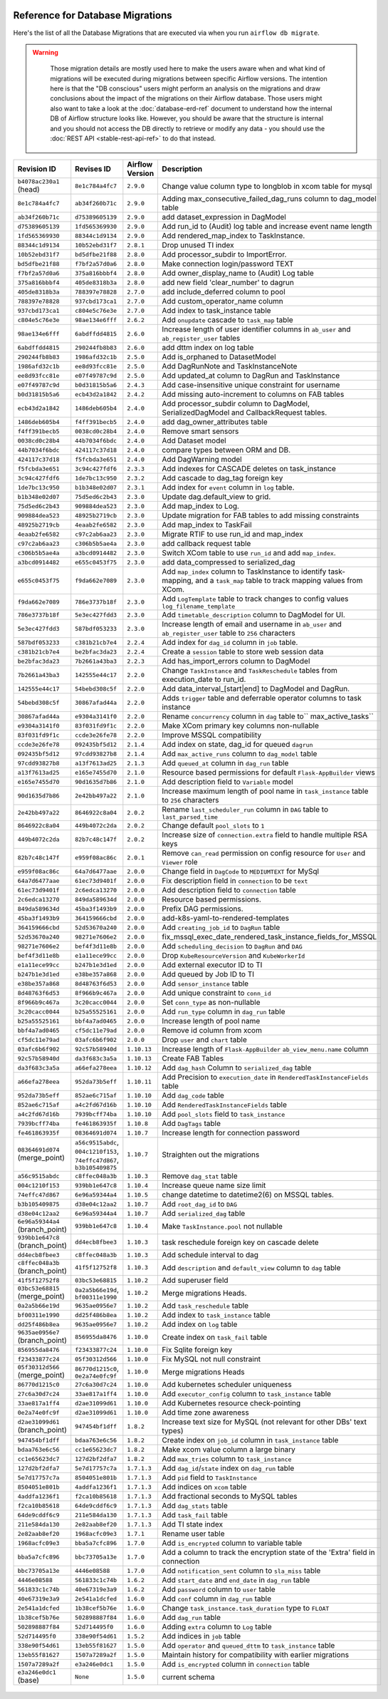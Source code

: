  .. Licensed to the Apache Software Foundation (ASF) under one
    or more contributor license agreements.  See the NOTICE file
    distributed with this work for additional information
    regarding copyright ownership.  The ASF licenses this file
    to you under the Apache License, Version 2.0 (the
    "License"); you may not use this file except in compliance
    with the License.  You may obtain a copy of the License at

 ..   http://www.apache.org/licenses/LICENSE-2.0

 .. Unless required by applicable law or agreed to in writing,
    software distributed under the License is distributed on an
    "AS IS" BASIS, WITHOUT WARRANTIES OR CONDITIONS OF ANY
    KIND, either express or implied.  See the License for the
    specific language governing permissions and limitations
    under the License.

Reference for Database Migrations
'''''''''''''''''''''''''''''''''

Here's the list of all the Database Migrations that are executed via when you run ``airflow db migrate``.

.. warning::

   Those migration details are mostly used here to make the users aware when and what kind of migrations
   will be executed during migrations between specific Airflow versions. The intention here is that the
   "DB conscious" users might perform an analysis on the migrations and draw conclusions about the impact
   of the migrations on their Airflow database. Those users might also want to take a look at the
   :doc:`database-erd-ref` document to understand how the internal DB of Airflow structure looks like.
   However, you should be aware that the structure is internal and you should not access the DB directly
   to retrieve or modify any data - you should use the :doc:`REST API <stable-rest-api-ref>` to do that instead.



 .. This table is automatically updated by pre-commit by ``scripts/ci/pre_commit/pre_commit_migration_reference.py``
 .. All table elements are scraped from migration files
 .. Beginning of auto-generated table

+---------------------------------+-------------------+-------------------+--------------------------------------------------------------+
| Revision ID                     | Revises ID        | Airflow Version   | Description                                                  |
+=================================+===================+===================+==============================================================+
| ``b4078ac230a1`` (head)         | ``8e1c784a4fc7``  | ``2.9.0``         | Change value column type to longblob in xcom table for mysql |
+---------------------------------+-------------------+-------------------+--------------------------------------------------------------+
| ``8e1c784a4fc7``                | ``ab34f260b71c``  | ``2.9.0``         | Adding max_consecutive_failed_dag_runs column to dag_model   |
|                                 |                   |                   | table                                                        |
+---------------------------------+-------------------+-------------------+--------------------------------------------------------------+
| ``ab34f260b71c``                | ``d75389605139``  | ``2.9.0``         | add dataset_expression in DagModel                           |
+---------------------------------+-------------------+-------------------+--------------------------------------------------------------+
| ``d75389605139``                | ``1fd565369930``  | ``2.9.0``         | Add run_id to (Audit) log table and increase event name      |
|                                 |                   |                   | length                                                       |
+---------------------------------+-------------------+-------------------+--------------------------------------------------------------+
| ``1fd565369930``                | ``88344c1d9134``  | ``2.9.0``         | Add rendered_map_index to TaskInstance.                      |
+---------------------------------+-------------------+-------------------+--------------------------------------------------------------+
| ``88344c1d9134``                | ``10b52ebd31f7``  | ``2.8.1``         | Drop unused TI index                                         |
+---------------------------------+-------------------+-------------------+--------------------------------------------------------------+
| ``10b52ebd31f7``                | ``bd5dfbe21f88``  | ``2.8.0``         | Add processor_subdir to ImportError.                         |
+---------------------------------+-------------------+-------------------+--------------------------------------------------------------+
| ``bd5dfbe21f88``                | ``f7bf2a57d0a6``  | ``2.8.0``         | Make connection login/password TEXT                          |
+---------------------------------+-------------------+-------------------+--------------------------------------------------------------+
| ``f7bf2a57d0a6``                | ``375a816bbbf4``  | ``2.8.0``         | Add owner_display_name to (Audit) Log table                  |
+---------------------------------+-------------------+-------------------+--------------------------------------------------------------+
| ``375a816bbbf4``                | ``405de8318b3a``  | ``2.8.0``         | add new field 'clear_number' to dagrun                       |
+---------------------------------+-------------------+-------------------+--------------------------------------------------------------+
| ``405de8318b3a``                | ``788397e78828``  | ``2.7.0``         | add include_deferred column to pool                          |
+---------------------------------+-------------------+-------------------+--------------------------------------------------------------+
| ``788397e78828``                | ``937cbd173ca1``  | ``2.7.0``         | Add custom_operator_name column                              |
+---------------------------------+-------------------+-------------------+--------------------------------------------------------------+
| ``937cbd173ca1``                | ``c804e5c76e3e``  | ``2.7.0``         | Add index to task_instance table                             |
+---------------------------------+-------------------+-------------------+--------------------------------------------------------------+
| ``c804e5c76e3e``                | ``98ae134e6fff``  | ``2.6.2``         | Add ``onupdate`` cascade to ``task_map`` table               |
+---------------------------------+-------------------+-------------------+--------------------------------------------------------------+
| ``98ae134e6fff``                | ``6abdffdd4815``  | ``2.6.0``         | Increase length of user identifier columns in ``ab_user``    |
|                                 |                   |                   | and ``ab_register_user`` tables                              |
+---------------------------------+-------------------+-------------------+--------------------------------------------------------------+
| ``6abdffdd4815``                | ``290244fb8b83``  | ``2.6.0``         | add dttm index on log table                                  |
+---------------------------------+-------------------+-------------------+--------------------------------------------------------------+
| ``290244fb8b83``                | ``1986afd32c1b``  | ``2.5.0``         | Add is_orphaned to DatasetModel                              |
+---------------------------------+-------------------+-------------------+--------------------------------------------------------------+
| ``1986afd32c1b``                | ``ee8d93fcc81e``  | ``2.5.0``         | Add DagRunNote and TaskInstanceNote                          |
+---------------------------------+-------------------+-------------------+--------------------------------------------------------------+
| ``ee8d93fcc81e``                | ``e07f49787c9d``  | ``2.5.0``         | Add updated_at column to DagRun and TaskInstance             |
+---------------------------------+-------------------+-------------------+--------------------------------------------------------------+
| ``e07f49787c9d``                | ``b0d31815b5a6``  | ``2.4.3``         | Add case-insensitive unique constraint for username          |
+---------------------------------+-------------------+-------------------+--------------------------------------------------------------+
| ``b0d31815b5a6``                | ``ecb43d2a1842``  | ``2.4.2``         | Add missing auto-increment to columns on FAB tables          |
+---------------------------------+-------------------+-------------------+--------------------------------------------------------------+
| ``ecb43d2a1842``                | ``1486deb605b4``  | ``2.4.0``         | Add processor_subdir column to DagModel, SerializedDagModel  |
|                                 |                   |                   | and CallbackRequest tables.                                  |
+---------------------------------+-------------------+-------------------+--------------------------------------------------------------+
| ``1486deb605b4``                | ``f4ff391becb5``  | ``2.4.0``         | add dag_owner_attributes table                               |
+---------------------------------+-------------------+-------------------+--------------------------------------------------------------+
| ``f4ff391becb5``                | ``0038cd0c28b4``  | ``2.4.0``         | Remove smart sensors                                         |
+---------------------------------+-------------------+-------------------+--------------------------------------------------------------+
| ``0038cd0c28b4``                | ``44b7034f6bdc``  | ``2.4.0``         | Add Dataset model                                            |
+---------------------------------+-------------------+-------------------+--------------------------------------------------------------+
| ``44b7034f6bdc``                | ``424117c37d18``  | ``2.4.0``         | compare types between ORM and DB.                            |
+---------------------------------+-------------------+-------------------+--------------------------------------------------------------+
| ``424117c37d18``                | ``f5fcbda3e651``  | ``2.4.0``         | Add DagWarning model                                         |
+---------------------------------+-------------------+-------------------+--------------------------------------------------------------+
| ``f5fcbda3e651``                | ``3c94c427fdf6``  | ``2.3.3``         | Add indexes for CASCADE deletes on task_instance             |
+---------------------------------+-------------------+-------------------+--------------------------------------------------------------+
| ``3c94c427fdf6``                | ``1de7bc13c950``  | ``2.3.2``         | Add cascade to dag_tag foreign key                           |
+---------------------------------+-------------------+-------------------+--------------------------------------------------------------+
| ``1de7bc13c950``                | ``b1b348e02d07``  | ``2.3.1``         | Add index for ``event`` column in ``log`` table.             |
+---------------------------------+-------------------+-------------------+--------------------------------------------------------------+
| ``b1b348e02d07``                | ``75d5ed6c2b43``  | ``2.3.0``         | Update dag.default_view to grid.                             |
+---------------------------------+-------------------+-------------------+--------------------------------------------------------------+
| ``75d5ed6c2b43``                | ``909884dea523``  | ``2.3.0``         | Add map_index to Log.                                        |
+---------------------------------+-------------------+-------------------+--------------------------------------------------------------+
| ``909884dea523``                | ``48925b2719cb``  | ``2.3.0``         | Update migration for FAB tables to add missing constraints   |
+---------------------------------+-------------------+-------------------+--------------------------------------------------------------+
| ``48925b2719cb``                | ``4eaab2fe6582``  | ``2.3.0``         | Add map_index to TaskFail                                    |
+---------------------------------+-------------------+-------------------+--------------------------------------------------------------+
| ``4eaab2fe6582``                | ``c97c2ab6aa23``  | ``2.3.0``         | Migrate RTIF to use run_id and map_index                     |
+---------------------------------+-------------------+-------------------+--------------------------------------------------------------+
| ``c97c2ab6aa23``                | ``c306b5b5ae4a``  | ``2.3.0``         | add callback request table                                   |
+---------------------------------+-------------------+-------------------+--------------------------------------------------------------+
| ``c306b5b5ae4a``                | ``a3bcd0914482``  | ``2.3.0``         | Switch XCom table to use ``run_id`` and add ``map_index``.   |
+---------------------------------+-------------------+-------------------+--------------------------------------------------------------+
| ``a3bcd0914482``                | ``e655c0453f75``  | ``2.3.0``         | add data_compressed to serialized_dag                        |
+---------------------------------+-------------------+-------------------+--------------------------------------------------------------+
| ``e655c0453f75``                | ``f9da662e7089``  | ``2.3.0``         | Add ``map_index`` column to TaskInstance to identify task-   |
|                                 |                   |                   | mapping, and a ``task_map`` table to track mapping values    |
|                                 |                   |                   | from XCom.                                                   |
+---------------------------------+-------------------+-------------------+--------------------------------------------------------------+
| ``f9da662e7089``                | ``786e3737b18f``  | ``2.3.0``         | Add ``LogTemplate`` table to track changes to config values  |
|                                 |                   |                   | ``log_filename_template``                                    |
+---------------------------------+-------------------+-------------------+--------------------------------------------------------------+
| ``786e3737b18f``                | ``5e3ec427fdd3``  | ``2.3.0``         | Add ``timetable_description`` column to DagModel for UI.     |
+---------------------------------+-------------------+-------------------+--------------------------------------------------------------+
| ``5e3ec427fdd3``                | ``587bdf053233``  | ``2.3.0``         | Increase length of email and username in ``ab_user`` and     |
|                                 |                   |                   | ``ab_register_user`` table to ``256`` characters             |
+---------------------------------+-------------------+-------------------+--------------------------------------------------------------+
| ``587bdf053233``                | ``c381b21cb7e4``  | ``2.2.4``         | Add index for ``dag_id`` column in ``job`` table.            |
+---------------------------------+-------------------+-------------------+--------------------------------------------------------------+
| ``c381b21cb7e4``                | ``be2bfac3da23``  | ``2.2.4``         | Create a ``session`` table to store web session data         |
+---------------------------------+-------------------+-------------------+--------------------------------------------------------------+
| ``be2bfac3da23``                | ``7b2661a43ba3``  | ``2.2.3``         | Add has_import_errors column to DagModel                     |
+---------------------------------+-------------------+-------------------+--------------------------------------------------------------+
| ``7b2661a43ba3``                | ``142555e44c17``  | ``2.2.0``         | Change ``TaskInstance`` and ``TaskReschedule`` tables from   |
|                                 |                   |                   | execution_date to run_id.                                    |
+---------------------------------+-------------------+-------------------+--------------------------------------------------------------+
| ``142555e44c17``                | ``54bebd308c5f``  | ``2.2.0``         | Add data_interval_[start|end] to DagModel and DagRun.        |
+---------------------------------+-------------------+-------------------+--------------------------------------------------------------+
| ``54bebd308c5f``                | ``30867afad44a``  | ``2.2.0``         | Adds ``trigger`` table and deferrable operator columns to    |
|                                 |                   |                   | task instance                                                |
+---------------------------------+-------------------+-------------------+--------------------------------------------------------------+
| ``30867afad44a``                | ``e9304a3141f0``  | ``2.2.0``         | Rename ``concurrency`` column in ``dag`` table to``          |
|                                 |                   |                   | max_active_tasks``                                           |
+---------------------------------+-------------------+-------------------+--------------------------------------------------------------+
| ``e9304a3141f0``                | ``83f031fd9f1c``  | ``2.2.0``         | Make XCom primary key columns non-nullable                   |
+---------------------------------+-------------------+-------------------+--------------------------------------------------------------+
| ``83f031fd9f1c``                | ``ccde3e26fe78``  | ``2.2.0``         | Improve MSSQL compatibility                                  |
+---------------------------------+-------------------+-------------------+--------------------------------------------------------------+
| ``ccde3e26fe78``                | ``092435bf5d12``  | ``2.1.4``         | Add index on state, dag_id for queued ``dagrun``             |
+---------------------------------+-------------------+-------------------+--------------------------------------------------------------+
| ``092435bf5d12``                | ``97cdd93827b8``  | ``2.1.4``         | Add ``max_active_runs`` column to ``dag_model`` table        |
+---------------------------------+-------------------+-------------------+--------------------------------------------------------------+
| ``97cdd93827b8``                | ``a13f7613ad25``  | ``2.1.3``         | Add ``queued_at`` column in ``dag_run`` table                |
+---------------------------------+-------------------+-------------------+--------------------------------------------------------------+
| ``a13f7613ad25``                | ``e165e7455d70``  | ``2.1.0``         | Resource based permissions for default ``Flask-AppBuilder``  |
|                                 |                   |                   | views                                                        |
+---------------------------------+-------------------+-------------------+--------------------------------------------------------------+
| ``e165e7455d70``                | ``90d1635d7b86``  | ``2.1.0``         | Add description field to ``Variable`` model                  |
+---------------------------------+-------------------+-------------------+--------------------------------------------------------------+
| ``90d1635d7b86``                | ``2e42bb497a22``  | ``2.1.0``         | Increase maximum length of pool name in ``task_instance``    |
|                                 |                   |                   | table to ``256`` characters                                  |
+---------------------------------+-------------------+-------------------+--------------------------------------------------------------+
| ``2e42bb497a22``                | ``8646922c8a04``  | ``2.0.2``         | Rename ``last_scheduler_run`` column in ``DAG`` table to     |
|                                 |                   |                   | ``last_parsed_time``                                         |
+---------------------------------+-------------------+-------------------+--------------------------------------------------------------+
| ``8646922c8a04``                | ``449b4072c2da``  | ``2.0.2``         | Change default ``pool_slots`` to ``1``                       |
+---------------------------------+-------------------+-------------------+--------------------------------------------------------------+
| ``449b4072c2da``                | ``82b7c48c147f``  | ``2.0.2``         | Increase size of ``connection.extra`` field to handle        |
|                                 |                   |                   | multiple RSA keys                                            |
+---------------------------------+-------------------+-------------------+--------------------------------------------------------------+
| ``82b7c48c147f``                | ``e959f08ac86c``  | ``2.0.1``         | Remove ``can_read`` permission on config resource for        |
|                                 |                   |                   | ``User`` and ``Viewer`` role                                 |
+---------------------------------+-------------------+-------------------+--------------------------------------------------------------+
| ``e959f08ac86c``                | ``64a7d6477aae``  | ``2.0.0``         | Change field in ``DagCode`` to ``MEDIUMTEXT`` for MySql      |
+---------------------------------+-------------------+-------------------+--------------------------------------------------------------+
| ``64a7d6477aae``                | ``61ec73d9401f``  | ``2.0.0``         | Fix description field in ``connection`` to be ``text``       |
+---------------------------------+-------------------+-------------------+--------------------------------------------------------------+
| ``61ec73d9401f``                | ``2c6edca13270``  | ``2.0.0``         | Add description field to ``connection`` table                |
+---------------------------------+-------------------+-------------------+--------------------------------------------------------------+
| ``2c6edca13270``                | ``849da589634d``  | ``2.0.0``         | Resource based permissions.                                  |
+---------------------------------+-------------------+-------------------+--------------------------------------------------------------+
| ``849da589634d``                | ``45ba3f1493b9``  | ``2.0.0``         | Prefix DAG permissions.                                      |
+---------------------------------+-------------------+-------------------+--------------------------------------------------------------+
| ``45ba3f1493b9``                | ``364159666cbd``  | ``2.0.0``         | add-k8s-yaml-to-rendered-templates                           |
+---------------------------------+-------------------+-------------------+--------------------------------------------------------------+
| ``364159666cbd``                | ``52d53670a240``  | ``2.0.0``         | Add ``creating_job_id`` to ``DagRun`` table                  |
+---------------------------------+-------------------+-------------------+--------------------------------------------------------------+
| ``52d53670a240``                | ``98271e7606e2``  | ``2.0.0``         | fix_mssql_exec_date_rendered_task_instance_fields_for_MSSQL  |
+---------------------------------+-------------------+-------------------+--------------------------------------------------------------+
| ``98271e7606e2``                | ``bef4f3d11e8b``  | ``2.0.0``         | Add ``scheduling_decision`` to ``DagRun`` and ``DAG``        |
+---------------------------------+-------------------+-------------------+--------------------------------------------------------------+
| ``bef4f3d11e8b``                | ``e1a11ece99cc``  | ``2.0.0``         | Drop ``KubeResourceVersion`` and ``KubeWorkerId``            |
+---------------------------------+-------------------+-------------------+--------------------------------------------------------------+
| ``e1a11ece99cc``                | ``b247b1e3d1ed``  | ``2.0.0``         | Add external executor ID to TI                               |
+---------------------------------+-------------------+-------------------+--------------------------------------------------------------+
| ``b247b1e3d1ed``                | ``e38be357a868``  | ``2.0.0``         | Add queued by Job ID to TI                                   |
+---------------------------------+-------------------+-------------------+--------------------------------------------------------------+
| ``e38be357a868``                | ``8d48763f6d53``  | ``2.0.0``         | Add ``sensor_instance`` table                                |
+---------------------------------+-------------------+-------------------+--------------------------------------------------------------+
| ``8d48763f6d53``                | ``8f966b9c467a``  | ``2.0.0``         | Add unique constraint to ``conn_id``                         |
+---------------------------------+-------------------+-------------------+--------------------------------------------------------------+
| ``8f966b9c467a``                | ``3c20cacc0044``  | ``2.0.0``         | Set ``conn_type`` as non-nullable                            |
+---------------------------------+-------------------+-------------------+--------------------------------------------------------------+
| ``3c20cacc0044``                | ``b25a55525161``  | ``2.0.0``         | Add ``run_type`` column in ``dag_run`` table                 |
+---------------------------------+-------------------+-------------------+--------------------------------------------------------------+
| ``b25a55525161``                | ``bbf4a7ad0465``  | ``2.0.0``         | Increase length of pool name                                 |
+---------------------------------+-------------------+-------------------+--------------------------------------------------------------+
| ``bbf4a7ad0465``                | ``cf5dc11e79ad``  | ``2.0.0``         | Remove id column from xcom                                   |
+---------------------------------+-------------------+-------------------+--------------------------------------------------------------+
| ``cf5dc11e79ad``                | ``03afc6b6f902``  | ``2.0.0``         | Drop ``user`` and ``chart`` table                            |
+---------------------------------+-------------------+-------------------+--------------------------------------------------------------+
| ``03afc6b6f902``                | ``92c57b58940d``  | ``1.10.13``       | Increase length of ``Flask-AppBuilder``                      |
|                                 |                   |                   | ``ab_view_menu.name`` column                                 |
+---------------------------------+-------------------+-------------------+--------------------------------------------------------------+
| ``92c57b58940d``                | ``da3f683c3a5a``  | ``1.10.13``       | Create FAB Tables                                            |
+---------------------------------+-------------------+-------------------+--------------------------------------------------------------+
| ``da3f683c3a5a``                | ``a66efa278eea``  | ``1.10.12``       | Add ``dag_hash`` Column to ``serialized_dag`` table          |
+---------------------------------+-------------------+-------------------+--------------------------------------------------------------+
| ``a66efa278eea``                | ``952da73b5eff``  | ``1.10.11``       | Add Precision to ``execution_date`` in                       |
|                                 |                   |                   | ``RenderedTaskInstanceFields`` table                         |
+---------------------------------+-------------------+-------------------+--------------------------------------------------------------+
| ``952da73b5eff``                | ``852ae6c715af``  | ``1.10.10``       | Add ``dag_code`` table                                       |
+---------------------------------+-------------------+-------------------+--------------------------------------------------------------+
| ``852ae6c715af``                | ``a4c2fd67d16b``  | ``1.10.10``       | Add ``RenderedTaskInstanceFields`` table                     |
+---------------------------------+-------------------+-------------------+--------------------------------------------------------------+
| ``a4c2fd67d16b``                | ``7939bcff74ba``  | ``1.10.10``       | Add ``pool_slots`` field to ``task_instance``                |
+---------------------------------+-------------------+-------------------+--------------------------------------------------------------+
| ``7939bcff74ba``                | ``fe461863935f``  | ``1.10.8``        | Add ``DagTags`` table                                        |
+---------------------------------+-------------------+-------------------+--------------------------------------------------------------+
| ``fe461863935f``                | ``08364691d074``  | ``1.10.7``        | Increase length for connection password                      |
+---------------------------------+-------------------+-------------------+--------------------------------------------------------------+
| ``08364691d074`` (merge_point)  | ``a56c9515abdc``, | ``1.10.7``        | Straighten out the migrations                                |
|                                 | ``004c1210f153``, |                   |                                                              |
|                                 | ``74effc47d867``, |                   |                                                              |
|                                 | ``b3b105409875``  |                   |                                                              |
+---------------------------------+-------------------+-------------------+--------------------------------------------------------------+
| ``a56c9515abdc``                | ``c8ffec048a3b``  | ``1.10.3``        | Remove ``dag_stat`` table                                    |
+---------------------------------+-------------------+-------------------+--------------------------------------------------------------+
| ``004c1210f153``                | ``939bb1e647c8``  | ``1.10.4``        | Increase queue name size limit                               |
+---------------------------------+-------------------+-------------------+--------------------------------------------------------------+
| ``74effc47d867``                | ``6e96a59344a4``  | ``1.10.5``        | change datetime to datetime2(6) on MSSQL tables.             |
+---------------------------------+-------------------+-------------------+--------------------------------------------------------------+
| ``b3b105409875``                | ``d38e04c12aa2``  | ``1.10.7``        | Add ``root_dag_id`` to ``DAG``                               |
+---------------------------------+-------------------+-------------------+--------------------------------------------------------------+
| ``d38e04c12aa2``                | ``6e96a59344a4``  | ``1.10.7``        | Add ``serialized_dag`` table                                 |
+---------------------------------+-------------------+-------------------+--------------------------------------------------------------+
| ``6e96a59344a4`` (branch_point) | ``939bb1e647c8``  | ``1.10.4``        | Make ``TaskInstance.pool`` not nullable                      |
+---------------------------------+-------------------+-------------------+--------------------------------------------------------------+
| ``939bb1e647c8`` (branch_point) | ``dd4ecb8fbee3``  | ``1.10.3``        | task reschedule foreign key on cascade delete                |
+---------------------------------+-------------------+-------------------+--------------------------------------------------------------+
| ``dd4ecb8fbee3``                | ``c8ffec048a3b``  | ``1.10.3``        | Add schedule interval to dag                                 |
+---------------------------------+-------------------+-------------------+--------------------------------------------------------------+
| ``c8ffec048a3b`` (branch_point) | ``41f5f12752f8``  | ``1.10.3``        | Add ``description`` and ``default_view`` column to ``dag``   |
|                                 |                   |                   | table                                                        |
+---------------------------------+-------------------+-------------------+--------------------------------------------------------------+
| ``41f5f12752f8``                | ``03bc53e68815``  | ``1.10.2``        | Add superuser field                                          |
+---------------------------------+-------------------+-------------------+--------------------------------------------------------------+
| ``03bc53e68815`` (merge_point)  | ``0a2a5b66e19d``, | ``1.10.2``        | Merge migrations Heads.                                      |
|                                 | ``bf00311e1990``  |                   |                                                              |
+---------------------------------+-------------------+-------------------+--------------------------------------------------------------+
| ``0a2a5b66e19d``                | ``9635ae0956e7``  | ``1.10.2``        | Add ``task_reschedule`` table                                |
+---------------------------------+-------------------+-------------------+--------------------------------------------------------------+
| ``bf00311e1990``                | ``dd25f486b8ea``  | ``1.10.2``        | Add index to ``task_instance`` table                         |
+---------------------------------+-------------------+-------------------+--------------------------------------------------------------+
| ``dd25f486b8ea``                | ``9635ae0956e7``  | ``1.10.2``        | Add index on ``log`` table                                   |
+---------------------------------+-------------------+-------------------+--------------------------------------------------------------+
| ``9635ae0956e7`` (branch_point) | ``856955da8476``  | ``1.10.0``        | Create index on ``task_fail`` table                          |
+---------------------------------+-------------------+-------------------+--------------------------------------------------------------+
| ``856955da8476``                | ``f23433877c24``  | ``1.10.0``        | Fix Sqlite foreign key                                       |
+---------------------------------+-------------------+-------------------+--------------------------------------------------------------+
| ``f23433877c24``                | ``05f30312d566``  | ``1.10.0``        | Fix MySQL not null constraint                                |
+---------------------------------+-------------------+-------------------+--------------------------------------------------------------+
| ``05f30312d566`` (merge_point)  | ``86770d1215c0``, | ``1.10.0``        | Merge migrations Heads                                       |
|                                 | ``0e2a74e0fc9f``  |                   |                                                              |
+---------------------------------+-------------------+-------------------+--------------------------------------------------------------+
| ``86770d1215c0``                | ``27c6a30d7c24``  | ``1.10.0``        | Add kubernetes scheduler uniqueness                          |
+---------------------------------+-------------------+-------------------+--------------------------------------------------------------+
| ``27c6a30d7c24``                | ``33ae817a1ff4``  | ``1.10.0``        | Add ``executor_config`` column to ``task_instance`` table    |
+---------------------------------+-------------------+-------------------+--------------------------------------------------------------+
| ``33ae817a1ff4``                | ``d2ae31099d61``  | ``1.10.0``        | Add Kubernetes resource check-pointing                       |
+---------------------------------+-------------------+-------------------+--------------------------------------------------------------+
| ``0e2a74e0fc9f``                | ``d2ae31099d61``  | ``1.10.0``        | Add time zone awareness                                      |
+---------------------------------+-------------------+-------------------+--------------------------------------------------------------+
| ``d2ae31099d61`` (branch_point) | ``947454bf1dff``  | ``1.8.2``         | Increase text size for MySQL (not relevant for other DBs'    |
|                                 |                   |                   | text types)                                                  |
+---------------------------------+-------------------+-------------------+--------------------------------------------------------------+
| ``947454bf1dff``                | ``bdaa763e6c56``  | ``1.8.2``         | Create index on ``job_id`` column in ``task_instance`` table |
+---------------------------------+-------------------+-------------------+--------------------------------------------------------------+
| ``bdaa763e6c56``                | ``cc1e65623dc7``  | ``1.8.2``         | Make xcom value column a large binary                        |
+---------------------------------+-------------------+-------------------+--------------------------------------------------------------+
| ``cc1e65623dc7``                | ``127d2bf2dfa7``  | ``1.8.2``         | Add ``max_tries`` column to ``task_instance``                |
+---------------------------------+-------------------+-------------------+--------------------------------------------------------------+
| ``127d2bf2dfa7``                | ``5e7d17757c7a``  | ``1.7.1.3``       | Add ``dag_id``/``state`` index on ``dag_run`` table          |
+---------------------------------+-------------------+-------------------+--------------------------------------------------------------+
| ``5e7d17757c7a``                | ``8504051e801b``  | ``1.7.1.3``       | Add ``pid`` field to ``TaskInstance``                        |
+---------------------------------+-------------------+-------------------+--------------------------------------------------------------+
| ``8504051e801b``                | ``4addfa1236f1``  | ``1.7.1.3``       | Add indices on ``xcom`` table                                |
+---------------------------------+-------------------+-------------------+--------------------------------------------------------------+
| ``4addfa1236f1``                | ``f2ca10b85618``  | ``1.7.1.3``       | Add fractional seconds to MySQL tables                       |
+---------------------------------+-------------------+-------------------+--------------------------------------------------------------+
| ``f2ca10b85618``                | ``64de9cddf6c9``  | ``1.7.1.3``       | Add ``dag_stats`` table                                      |
+---------------------------------+-------------------+-------------------+--------------------------------------------------------------+
| ``64de9cddf6c9``                | ``211e584da130``  | ``1.7.1.3``       | Add ``task_fail`` table                                      |
+---------------------------------+-------------------+-------------------+--------------------------------------------------------------+
| ``211e584da130``                | ``2e82aab8ef20``  | ``1.7.1.3``       | Add TI state index                                           |
+---------------------------------+-------------------+-------------------+--------------------------------------------------------------+
| ``2e82aab8ef20``                | ``1968acfc09e3``  | ``1.7.1``         | Rename user table                                            |
+---------------------------------+-------------------+-------------------+--------------------------------------------------------------+
| ``1968acfc09e3``                | ``bba5a7cfc896``  | ``1.7.0``         | Add ``is_encrypted`` column to variable table                |
+---------------------------------+-------------------+-------------------+--------------------------------------------------------------+
| ``bba5a7cfc896``                | ``bbc73705a13e``  | ``1.7.0``         | Add a column to track the encryption state of the 'Extra'    |
|                                 |                   |                   | field in connection                                          |
+---------------------------------+-------------------+-------------------+--------------------------------------------------------------+
| ``bbc73705a13e``                | ``4446e08588``    | ``1.7.0``         | Add ``notification_sent`` column to ``sla_miss`` table       |
+---------------------------------+-------------------+-------------------+--------------------------------------------------------------+
| ``4446e08588``                  | ``561833c1c74b``  | ``1.6.2``         | Add ``start_date`` and ``end_date`` in ``dag_run`` table     |
+---------------------------------+-------------------+-------------------+--------------------------------------------------------------+
| ``561833c1c74b``                | ``40e67319e3a9``  | ``1.6.2``         | Add ``password`` column to ``user`` table                    |
+---------------------------------+-------------------+-------------------+--------------------------------------------------------------+
| ``40e67319e3a9``                | ``2e541a1dcfed``  | ``1.6.0``         | Add ``conf`` column in ``dag_run`` table                     |
+---------------------------------+-------------------+-------------------+--------------------------------------------------------------+
| ``2e541a1dcfed``                | ``1b38cef5b76e``  | ``1.6.0``         | Change ``task_instance.task_duration`` type to ``FLOAT``     |
+---------------------------------+-------------------+-------------------+--------------------------------------------------------------+
| ``1b38cef5b76e``                | ``502898887f84``  | ``1.6.0``         | Add ``dag_run`` table                                        |
+---------------------------------+-------------------+-------------------+--------------------------------------------------------------+
| ``502898887f84``                | ``52d714495f0``   | ``1.6.0``         | Adding ``extra`` column to ``Log`` table                     |
+---------------------------------+-------------------+-------------------+--------------------------------------------------------------+
| ``52d714495f0``                 | ``338e90f54d61``  | ``1.5.2``         | Add indices in ``job`` table                                 |
+---------------------------------+-------------------+-------------------+--------------------------------------------------------------+
| ``338e90f54d61``                | ``13eb55f81627``  | ``1.5.0``         | Add ``operator`` and ``queued_dttm`` to ``task_instance``    |
|                                 |                   |                   | table                                                        |
+---------------------------------+-------------------+-------------------+--------------------------------------------------------------+
| ``13eb55f81627``                | ``1507a7289a2f``  | ``1.5.0``         | Maintain history for compatibility with earlier migrations   |
+---------------------------------+-------------------+-------------------+--------------------------------------------------------------+
| ``1507a7289a2f``                | ``e3a246e0dc1``   | ``1.5.0``         | Add ``is_encrypted`` column in ``connection`` table          |
+---------------------------------+-------------------+-------------------+--------------------------------------------------------------+
| ``e3a246e0dc1`` (base)          | ``None``          | ``1.5.0``         | current schema                                               |
+---------------------------------+-------------------+-------------------+--------------------------------------------------------------+

 .. End of auto-generated table

.. spelling:word-list::
    branchpoint
    mergepoint
